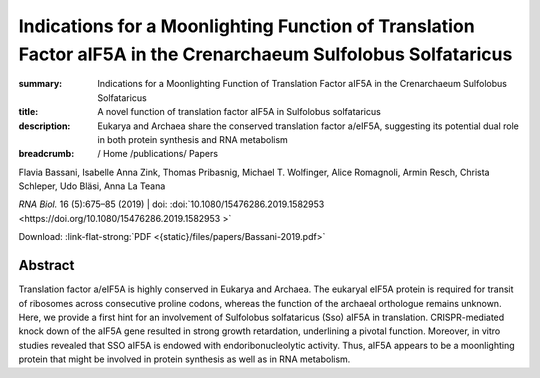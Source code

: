 Indications for a Moonlighting Function of Translation Factor aIF5A in the Crenarchaeum Sulfolobus Solfataricus
###############################################################################################################
:summary: Indications for a Moonlighting Function of Translation Factor aIF5A in the Crenarchaeum Sulfolobus Solfataricus
:title: A novel function of translation factor aIF5A in Sulfolobus solfataricus
:description: Eukarya and Archaea share the conserved translation factor a/eIF5A, suggesting its potential dual role in both protein synthesis and RNA metabolism


:breadcrumb: / Home
             /publications/ Papers

.. role:: link-flat-strong(link)
  :class: m-flat m-text m-strong

.. role:: ul
  :class: m-text m-ul

.. role:: doi(link)
  :class: doi

.. container:: m-row

   .. container:: m-col-l-9 m-col-m-9 m-container-inflatable

        Flavia Bassani, Isabelle Anna Zink, Thomas Pribasnig, :ul:`Michael T. Wolfinger`, Alice Romagnoli, Armin Resch, Christa Schleper, Udo Bläsi, Anna La Teana

        *RNA Biol.* 16 (5):675–85 (2019) | doi: :doi:`10.1080/15476286.2019.1582953  <https://doi.org/10.1080/15476286.2019.1582953 >`

        Download: :link-flat-strong:`PDF <{static}/files/papers/Bassani-2019.pdf>`

   .. container:: m-col-l-3 m-col-m-3 m-container-inflatable

     .. container:: m-label

       .. raw:: html

         <span class="__dimensions_badge_embed__" data-doi="10.1080/15476286.2019.1582953" data-style="small_rectangle"></span><script async src="https://badge.dimensions.ai/badge.js" charset="utf-8"></script>

     .. container:: m-label

       .. raw:: html

         <script type="text/javascript" src="https://d1bxh8uas1mnw7.cloudfront.net/assets/embed.js"></script><div class="altmetric-embed" data-badge-type="2" data-badge-popover="bottom" data-doi="10.1080/15476286.2019.1582953"></div>


Abstract
========
Translation factor a/eIF5A is highly conserved in Eukarya and Archaea. The eukaryal eIF5A protein is required for transit of ribosomes across consecutive proline codons, whereas the function of the archaeal orthologue remains unknown. Here, we provide a first hint for an involvement of Sulfolobus solfataricus (Sso) aIF5A in translation. CRISPR-mediated knock down of the aIF5A gene resulted in strong growth retardation, underlining a pivotal function. Moreover, in vitro studies revealed that SSO aIF5A is endowed with endoribonucleolytic activity. Thus, aIF5A appears to be a moonlighting protein that might be involved in protein synthesis as well as in RNA metabolism.
